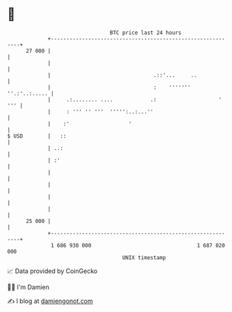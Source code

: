 * 👋

#+begin_example
                                    BTC price last 24 hours                    
                +------------------------------------------------------------+ 
         27 000 |                                                            | 
                |                                                            | 
                |                                 .::'...     ..             | 
                |                                 :    ''''''' ''.:'..:..... | 
                |     .:........ ....            .:                    ' ''' | 
                |     : ''' '' '''  ''''':..:...''                           | 
                |    :'                   '                                  | 
   $ USD        |   ::                                                       | 
                | ..:                                                        | 
                | :'                                                         | 
                |                                                            | 
                |                                                            | 
                |                                                            | 
                |                                                            | 
         25 000 |                                                            | 
                +------------------------------------------------------------+ 
                 1 686 930 000                                  1 687 020 000  
                                        UNIX timestamp                         
#+end_example
📈 Data provided by CoinGecko

🧑‍💻 I'm Damien

✍️ I blog at [[https://www.damiengonot.com][damiengonot.com]]
